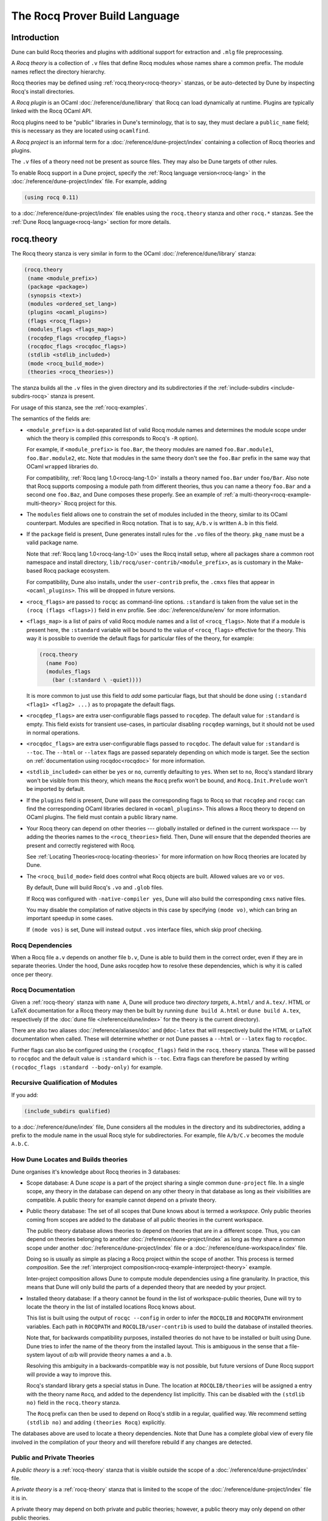 .. _rocq:

******************************
The Rocq Prover Build Language
******************************

.. TODO(diataxis)

   This looks like there are several components in there:

   - reference info for stanzas and variables
   - tutorials (the examples part)

Introduction
------------

Dune can build Rocq theories and plugins with additional support for extraction
and ``.mlg`` file preprocessing.

A *Rocq theory* is a collection of ``.v`` files that define Rocq modules whose
names share a common prefix. The module names reflect the directory hierarchy.

Rocq theories may be defined using :ref:`rocq.theory<rocq-theory>` stanzas, or be
auto-detected by Dune by inspecting Rocq's install directories.

A *Rocq plugin* is an OCaml :doc:`/reference/dune/library` that Rocq can
load dynamically at runtime. Plugins are typically linked with the Rocq OCaml
API.

Rocq plugins need to be "public" libraries in Dune's terminology, that
is to say, they must declare a ``public_name`` field; this is
necessary as they are located using ``ocamlfind``.

A *Rocq project* is an informal term for a
:doc:`/reference/dune-project/index` containing a collection of Rocq
theories and plugins.

The ``.v`` files of a theory need not be present as source files. They may also
be Dune targets of other rules.

To enable Rocq support in a Dune project, specify the :ref:`Rocq language
version<rocq-lang>` in the :doc:`/reference/dune-project/index` file. For
example, adding

.. code:: dune

    (using rocq 0.11)

to a :doc:`/reference/dune-project/index` file enables using the
``rocq.theory`` stanza and other ``rocq.*`` stanzas. See the :ref:`Dune Rocq
language<rocq-lang>` section for more details.

.. _rocq-theory:

rocq.theory
-----------

The Rocq theory stanza is very similar in form to the OCaml
:doc:`/reference/dune/library` stanza:

.. code:: dune

    (rocq.theory
     (name <module_prefix>)
     (package <package>)
     (synopsis <text>)
     (modules <ordered_set_lang>)
     (plugins <ocaml_plugins>)
     (flags <rocq_flags>)
     (modules_flags <flags_map>)
     (rocqdep_flags <rocqdep_flags>)
     (rocqdoc_flags <rocqdoc_flags>)
     (stdlib <stdlib_included>)
     (mode <rocq_build_mode>)
     (theories <rocq_theories>))

The stanza builds all the ``.v`` files in the given directory and its
subdirectories if the :ref:`include-subdirs <include-subdirs-rocq>` stanza is
present.

For usage of this stanza, see the :ref:`rocq-examples`.

The semantics of the fields are:

- ``<module_prefix>`` is a dot-separated list of valid Rocq module names and
  determines the module scope under which the theory is compiled (this
  corresponds to Rocq's ``-R`` option).

  For example, if ``<module_prefix>`` is ``foo.Bar``, the theory modules are
  named ``foo.Bar.module1``, ``foo.Bar.module2``, etc. Note that modules in the
  same theory don't see the ``foo.Bar`` prefix in the same way that OCaml
  ``wrapped`` libraries do.

  For compatibility, :ref:`Rocq lang 1.0<rocq-lang-1.0>` installs a theory named
  ``foo.Bar`` under ``foo/Bar``. Also note that Rocq supports composing a module
  path from different theories, thus you can name a theory ``foo.Bar`` and a
  second one ``foo.Baz``, and Dune composes these properly. See an example of
  :ref:`a multi-theory<rocq-example-multi-theory>` Rocq project for this.

- The ``modules`` field allows one to constrain the set of modules included in
  the theory, similar to its OCaml counterpart. Modules are specified in Rocq
  notation. That is to say, ``A/b.v`` is written ``A.b`` in this field.

- If the ``package`` field is present, Dune generates install rules for the
  ``.vo`` files of the theory. ``pkg_name`` must be a valid package name.

  Note that :ref:`Rocq lang 1.0<rocq-lang-1.0>` uses the Rocq install
  setup, where all packages share a common root namespace and install
  directory, ``lib/rocq/user-contrib/<module_prefix>``, as is
  customary in the Make-based Rocq package ecosystem.

  For compatibility, Dune also installs, under the ``user-contrib`` prefix, the
  ``.cmxs`` files that appear in ``<ocaml_plugins>``. This will be dropped in
  future versions.

- ``<rocq_flags>`` are passed to ``rocqc`` as command-line options. ``:standard``
  is taken from the value set in the ``(rocq (flags <flags>))`` field in ``env``
  profile. See :doc:`/reference/dune/env` for more information.

- ``<flags_map>`` is a list of pairs of valid Rocq module names and a
  list of ``<rocq_flags>``. Note that if a module is present here, the
  ``:standard`` variable will be bound to the value of ``<rocq_flags>``
  effective for the theory. This way it is possible to override the
  default flags for particular files of the theory, for example:

  .. code:: dune

    (rocq.theory
      (name Foo)
      (modules_flags
        (bar (:standard \ -quiet))))


  It is more common to just use this field to *add* some particular
  flags, but that should be done using ``(:standard <flag1> <flag2>
  ...)`` as to propagate the default flags.

- ``<rocqdep_flags>`` are extra user-configurable flags passed to ``rocqdep``. The
  default value for ``:standard`` is empty. This field exists for transient
  use-cases, in particular disabling ``rocqdep`` warnings, but it should not be
  used in normal operations.

- ``<rocqdoc_flags>`` are extra user-configurable flags passed to ``rocqdoc``. The
  default value for ``:standard`` is ``--toc``. The ``--html`` or ``--latex``
  flags are passed separately depending on which mode is target. See the section
  on :ref:`documentation using rocqdoc<rocqdoc>` for more information.

- ``<stdlib_included>`` can either be ``yes`` or ``no``, currently defaulting to
  ``yes``. When set to ``no``, Rocq's standard library won't be visible from this
  theory, which means the ``Rocq`` prefix won't be bound, and
  ``Rocq.Init.Prelude`` won't be imported by default.

- If the ``plugins`` field is present, Dune will pass the corresponding flags to
  Rocq so that ``rocqdep`` and ``rocqc`` can find the corresponding OCaml libraries
  declared in ``<ocaml_plugins>``. This allows a Rocq theory to depend on OCaml
  plugins. The field must contain a public library name.

- Your Rocq theory can depend on other theories --- globally installed or defined
  in the current workspace --- by adding the theories names to the
  ``<rocq_theories>`` field. Then, Dune will ensure that the depended theories
  are present and correctly registered with Rocq.

  See :ref:`Locating Theories<rocq-locating-theories>` for more information on how
  Rocq theories are located by Dune.

- The ``<rocq_build_mode>`` field does control what Rocq objects are
  built. Allowed values are ``vo`` or ``vos``.

  By default, Dune will build Rocq's ``.vo`` and ``.glob`` files.

  If Rocq was configured with ``-native-compiler yes``, Dune will
  also build the corresponding ``cmxs`` native files.

  You may disable the compilation of native objects in this case by
  specifying ``(mode vo)``, which can bring an important speedup in some cases.

  If ``(mode vos)`` is set, Dune will instead output ``.vos``
  interface files, which skip proof checking.

Rocq Dependencies
~~~~~~~~~~~~~~~~~

When a Rocq file ``a.v`` depends on another file ``b.v``, Dune is able to build
them in the correct order, even if they are in separate theories. Under the
hood, Dune asks rocqdep how to resolve these dependencies, which is why it is
called once per theory.

.. _rocqdoc:

Rocq Documentation
~~~~~~~~~~~~~~~~~~

Given a :ref:`rocq-theory` stanza with ``name A``, Dune will produce two
*directory targets*, ``A.html/`` and ``A.tex/``. HTML or LaTeX documentation for
a Rocq theory may then be built by running ``dune build A.html`` or ``dune build
A.tex``, respectively (if the :doc:`dune file </reference/dune/index>` for the
theory is the current directory).

There are also two aliases :doc:`/reference/aliases/doc` and ``@doc-latex``
that will respectively build the HTML or LaTeX documentation when called. These
will determine whether or not Dune passes a ``--html`` or ``--latex`` flag to
``rocqdoc``.

Further flags can also be configured using the ``(rocqdoc_flags)`` field in the
``rocq.theory`` stanza. These will be passed to ``rocqdoc`` and the default value
is ``:standard`` which is ``--toc``. Extra flags can therefore be passed by
writing ``(rocqdoc_flags :standard --body-only)`` for example.

.. _include-subdirs-rocq:

Recursive Qualification of Modules
~~~~~~~~~~~~~~~~~~~~~~~~~~~~~~~~~~

If you add:

.. code:: dune

    (include_subdirs qualified)

to a :doc:`/reference/dune/index` file, Dune considers all the modules in
the directory and its subdirectories, adding a prefix to the module name in the
usual Rocq style for subdirectories. For example, file ``A/b/C.v`` becomes the
module ``A.b.C``.

.. _rocq-locating-theories:

How Dune Locates and Builds theories
~~~~~~~~~~~~~~~~~~~~~~~~~~~~~~~~~~~~

Dune organises it's knowledge about Rocq theories in 3 databases:

- Scope database: A Dune *scope* is a part of the project sharing a single
  common ``dune-project`` file. In a single scope, any theory in the database
  can depend on any other theory in that database as long as their visibilities
  are compatible. A public theory for example cannot depend on a private
  theory.

- Public theory database: The set of all scopes that Dune knows about is termed
  a *workspace*. Only public theories coming from scopes are added to the
  database of all public theories in the current workspace.

  The public theory database allows theories to depend on theories that are in
  a different scope. Thus, you can depend on theories belonging to another
  :doc:`/reference/dune-project/index` as long as they share a common
  scope under another :doc:`/reference/dune-project/index` file or a
  :doc:`/reference/dune-workspace/index` file.

  Doing so is usually as simple as placing a Rocq project within the scope of
  another. This process is termed *composition*. See the :ref:`interproject
  composition<rocq-example-interproject-theory>` example.

  Inter-project composition allows Dune to compute module dependencies using a
  fine granularity. In practice, this means that Dune will only build the parts
  of a depended theory that are needed by your project.

- Installed theory database: If a theory cannot be found in the list of
  workspace-public theories, Dune will try to locate the theory in the list of
  installed locations Rocq knows about.

  This list is built using the output of ``rocqc --config`` in order  to infer
  the ``ROCQLIB`` and ``ROCQPATH`` environment variables. Each path in ``ROCQPATH``
  and ``ROCQLIB/user-contrib`` is used to build the database of installed
  theories.

  Note that, for backwards compatibility purposes, installed theories do not
  have to be installed or built using Dune. Dune tries to infer the name of the
  theory from the installed layout. This is ambiguous in the sense that a
  file-system layout of `a/b` will provide theory names ``a`` and ``a.b``.

  Resolving this ambiguity in a backwards-compatible way is not possible, but
  future versions of Dune Rocq support will provide a way to improve this.

  Rocq's standard library gets a special status in Dune. The location at
  ``ROCQLIB/theories`` will be assigned a entry with the theory name ``Rocq``, and
  added to the dependency list implicitly. This can be disabled with the
  ``(stdlib no)`` field in the ``rocq.theory`` stanza.

  The ``Rocq`` prefix can then be used to depend on Rocq's stdlib in a regular,
  qualified way. We recommend setting ``(stdlib no)`` and adding ``(theories
  Rocq)`` explicitly.

The databases above are used to locate a theory dependencies. Note that Dune has
a complete global view of every file involved in the compilation of your theory
and will therefore rebuild if any changes are detected.

.. _rocq-public-private-theory:

Public and Private Theories
~~~~~~~~~~~~~~~~~~~~~~~~~~~

A *public theory* is a :ref:`rocq-theory` stanza that is visible outside the
scope of a :doc:`/reference/dune-project/index` file.

A *private theory* is a :ref:`rocq-theory` stanza that is limited to the scope
of the :doc:`/reference/dune-project/index` file it is in.

A private theory may depend on both private and public theories; however, a
public theory may only depend on other public theories.

By default, all :ref:`rocq-theory` stanzas are considered private by Dune. In
order to make a private theory into a public theory, the ``(package )`` field
must be specified.

.. code:: dune

  (rocq.theory
   (name private_theory))

  (rocq.theory
   (name private_theory)
   (package rocq-public-theory))

Limitations
~~~~~~~~~~~

- ``.v`` files always depend on the native OCaml version of the Rocq binary and
  its plugins, unless the natively compiled versions are missing.

.. _limitation-mlpack:

- A ``foo.mlpack`` file must the present in directories of locally defined
  plugins for things to work. ``rocqdep``, which is used internally by Dune, will
  recognize a plugin by looking at the existence of an ``.mlpack`` file, as it
  cannot access (for now) Dune's library database. This is a limitation of
  ``rocqdep``. See the :ref:`example plugin<rocq example plugin>` or the `this
  template <https://github.com/ejgallego/rocq-plugin-template>`_.

  This limitation will be lifted soon, as newer versions of ``rocqdep`` can use
  findlib's database to check the existence of OCaml libraries.

.. _rocq-lang:

Rocq Language Version
~~~~~~~~~~~~~~~~~~~~~

The Rocq lang can be modified by adding the following to a
:doc:`/reference/dune-project/index` file:

.. code:: dune

    (using rocq 0.11)

The supported Rocq language versions (not the version of Rocq) are:

- ``0.11``: Support for the Rocq Prover; most important changes are:
  + all deprecated features in ``(lang coq 0.10)`` have been removed.
  + Dune won't install .cmxs files in user-contrib (along .vo files) anymore.
  + ``(mode native)`` is not allowed anymore. It is the default if Rocq was configured with native compute enabled.

.. _rocq-lang-1.0:

Rocq Language Version 1.0
~~~~~~~~~~~~~~~~~~~~~~~~~

Guarantees with respect to stability are not yet provided, but we
intend that the ``(0.11)`` version of the language becomes ``1.0``.
The ``1.0`` version of Rocq lang will commit to a stable set of
functionality. All the features below are expected to reach ``1.0``
unchanged or minimally modified.

.. _rocq-extraction:

rocq.extraction
---------------

Rocq may be instructed to *extract* OCaml sources as part of the compilation
process by using the ``rocq.extraction`` stanza:

.. code:: dune

   (rocq.extraction
    (prelude <name>)
    (extracted_modules <names>)
    <optional-fields>)

- ``(prelude <name>)`` refers to the Rocq source that contains the extraction
  commands.

- ``(extracted_modules <names>)`` is an exhaustive list of OCaml modules
  extracted.

- ``<optional-fields>`` are ``flags``, ``stdlib``, ``theories``, and
  ``plugins``. All of these fields have the same meaning as in the
  ``rocq.theory`` stanza.

The extracted sources can then be used in ``executable`` or ``library`` stanzas
as any other sources.

Note that the sources are extracted to the directory where the ``prelude`` file
lives. Thus the common placement for the ``OCaml`` stanzas is in the same
:doc:`/reference/dune/index` file.

**Warning**: using Rocq's ``Cd`` command to work around problems with the output
directory is not allowed when using extraction from Dune. Moreover the ``Cd``
command has been deprecated in Coq 8.12.

.. _rocq-pp:

rocq.pp
-------

Authors of Rocq plugins often need to write ``.mlg`` files to extend the Rocq
grammar. Such files are preprocessed with the ``rocqpp`` binary. To help plugin
authors avoid writing boilerplate, we provide a ``(rocq.pp ...)`` stanza:

.. code:: dune

    (rocq.pp
     (modules <ordered_set_lang>))

This will run the ``rocqpp`` binary on all the ``.mlg`` files in
``<ordered_set_lang>``.

.. _rocq-examples:

Examples of Rocq Projects
-------------------------

Here we list some examples of some basic Rocq project setups in order.

.. _rocq-example-simple:

Simple Project
~~~~~~~~~~~~~~

Let us start with a simple project. First, make sure we have a
:doc:`/reference/dune-project/index` file with a :ref:`Rocq
lang<rocq-lang>` stanza present:

.. code:: dune

  (lang dune 3.20)
  (using rocq 0.11)

Next we need a :doc:`/reference/dune/index` file with a :ref:`rocq-theory`
stanza:

.. code:: dune

  (rocq.theory
   (name myTheory))


Finally, we need a Rocq ``.v`` file which we name ``A.v``:


.. code:: coq

  (** This is my def *)
  Definition mydef := nat.

Now we run ``dune build``. After this is complete, we get the following files:

.. code::

  .
  ├── A.v
  ├── _build
  │   ├── default
  │   │   ├── A.glob
  │   │   ├── A.v
  │   │   └── A.vo
  │   └── log
  ├── dune
  └── dune-project

.. _rocq-example-multi-theory:

Multi-Theory Project
~~~~~~~~~~~~~~~~~~~~

Here is an example of a more complicated setup:

.. code::

  .
  ├── A
  │   ├── AA
  │   │   └── aa.v
  │   ├── AB
  │   │   └── ab.v
  │   └── dune
  ├── B
  │   ├── b.v
  │   └── dune
  └── dune-project

Here are the :doc:`/reference/dune/index` files:

.. code:: dune

  ; A/dune
  (include_subdirs qualified)
  (rocq.theory
   (name A))

  ; B/dune
  (rocq.theory
   (name B)
   (theories A))

Notice the ``theories`` field in ``B`` allows one :ref:`rocq-theory` to depend on
another. Another thing to note is the inclusion of the
:doc:`/reference/dune/include_subdirs` stanza. This allows our theory to
have :ref:`multiple subdirectories<include-subdirs-rocq>`.

Here are the contents of the ``.v`` files:

.. code:: coq

  (* A/AA/aa.v is empty *)

  (* A/AB/ab.v *)
  Require Import AA.aa.

  (* B/b.v *)
  From A Require Import AB.ab.

This causes a dependency chain ``b.v -> ab.v -> aa.v``. Now we might be
interested in building theory ``B``, so all we have to do is run ``dune build
B``. Dune will automatically build the theory ``A`` since it is a dependency.

.. _rocq-example-interproject-theory:

Composing Projects
~~~~~~~~~~~~~~~~~~

To demonstrate the composition of Rocq projects, we can take our previous two
examples and put them in project which has a theory that depends on theories in
both projects.

.. code::

  .
  ├── CombinedWork
  │   ├── comb.v
  │   └── dune
  ├── DeeperTheory
  │   ├── A
  │   │   ├── AA
  │   │   │   └── aa.v
  │   │   ├── AB
  │   │   │   └── ab.v
  │   │   └── dune
  │   ├── B
  │   │   ├── b.v
  │   │   └── dune
  │   ├── Deep.opam
  │   └── dune-project
  ├── dune-project
  └── SimpleTheory
      ├── A.v
      ├── dune
      ├── dune-project
      └── Simple.opam

The file ``comb.v`` looks like:

.. code:: coq

  (* Files from DeeperTheory *)
  From A.AA Require Import aa.
  (* In Rocq, partial prefixes for theory names are enough *)
  From A Require Import ab.
  From B Require Import b.

  (* Files from SimpleTheory *)
  From myTheory Require Import A.

We are referencing Rocq modules from all three of our previously defined
theories.

Our :doc:`/reference/dune/index` file in ``CombinedWork`` looks like:

.. code:: dune

  (rocq.theory
   (name Combined)
   (theories myTheory A B))

As you can see, there are dependencies on all the theories we mentioned.

All three of the theories we defined before were *private theories*. In order to
depend on them, we needed to make them *public theories*. See the section on
:ref:`rocq-public-private-theory`.

Composing With Installed Theories
~~~~~~~~~~~~~~~~~~~~~~~~~~~~~~~~~

We can also compose with theories that are installed. If we wanted to have a
theory that depends on the Rocq theory ``mathcomp.ssreflect`` we can add the
following to our stanza:

.. code:: dune

  (rocq.theory
   (name my_mathcomp_theory)
   (theories mathcomp.ssreflect))

Note that ``mathcomp`` on its own would also work, since there would be a
``matchcomp`` directory in ``user-contrib``, however it would not compose
locally with a ``rocq.theory`` stanza with the ``mathcomp.ssreflect`` name (in
case one exists). So it is advisable to use the actual theory name. Dune is not
able to validate theory names that have been installed since they do not include
their Dune metadata.

Building Documentation
~~~~~~~~~~~~~~~~~~~~~~

Following from our last example, we might wish to build the HTML documentation
for ``A``. We simply do ``dune build A/A.html/``. This will produce the
following files:

.. code::

  A
  ├── AA
  │   ├── aa.glob
  │   ├── aa.v
  │   └── aa.vo
  ├── AB
  │   ├── ab.glob
  │   ├── ab.v
  │   └── ab.vo
  └── A.html
      ├── A.AA.aa.html
      ├── A.AB.ab.html
      ├── rocqdoc.css
      ├── index.html
      └── toc.html

We may also want to build the LaTeX documentation of the theory ``B``. For this
we can call ``dune build B/B.tex/``. If we want to build all the HTML
documentation targets, we can use the :doc:`/reference/aliases/doc` alias as in
``dune build @doc``. If we want to build all the LaTeX documentation then we
use the ``@doc-latex`` alias instead.

.. _rocq example plugin:

Rocq Plugin Project
~~~~~~~~~~~~~~~~~~~

Let us build a simple Rocq plugin to demonstrate how Dune can handle this setup.

.. code::

  .
  ├── dune-project
  ├── src
  │   ├── dune
  │   ├── hello_world.ml
  │   ├── my_plugin.mlpack
  │   └── syntax.mlg
  └── theories
      ├── dune
      └── UsingMyPlugin.v

Our :doc:`/reference/dune-project/index` will need to have a package for
the plugin to sit in, otherwise Rocq will not be able to find it.

.. code:: dune

  (lang dune 3.20)
  (using rocq 0.11)

  (package
   (name my-rocq-plugin)
   (synopsis "My Rocq Plugin")
   (depends rocq-core))

Now we have two directories, ``src/`` and ``theories/`` each with their own
:doc:`/reference/dune/index` file. Let us begin with the plugin
:doc:`/reference/dune/index` file:

.. code:: dune

  (library
   (name my_plugin)
   (public_name my-rocq-plugin.plugin)
   (synopsis "My Rocq Plugin")
   (flags :standard -rectypes -w -27)
   (libraries rocq-core.vernac))

  (rocq.pp
   (modules syntax))

Here we define a library using the :doc:`/reference/dune/library` stanza.
Importantly, we declared which external libraries we rely on and gave the
library a ``public_name``, which Rocq will use to identify the plugin.

The :ref:`rocq-pp` stanza allows ``src/syntax.mlg`` to be preprocessed, which for
reference looks like:

.. code:: ocaml

  DECLARE PLUGIN "my-rocq-plugin.plugin"

  VERNAC COMMAND EXTEND Hello CLASSIFIED AS QUERY
  | [ "Hello" ] -> { Feedback.msg_notice Pp.(str Hello_world.hello_world) }
  END

Together with ``hello_world.ml``:

.. code:: ocaml

  let hello_world = "hello world!"

They make up the plugin. There is one more important ingredient here and that is
the ``my_plugin.mlpack`` file, needed to signal ``rocqdep`` the existence of
``my_plugin`` in this directory. An empty file suffices. See :ref:`this note on
.mlpack files<limitation-mlpack>`.

The file for ``theories/`` is a standard :ref:`rocq-theory` stanza with an
included ``libraries`` field allowing Dune to see ``my-rocq-plugin.plugin`` as a
dependency.

.. code:: dune

  (rocq.theory
   (name MyPlugin)
   (package my-rocq-plugin)
   (plugins my-rocq-plugin.plugin))

Finally, our .v file will look something like this:

.. code:: coq

  Declare ML Module "my-rocq-plugin.plugin".

  Hello.

Running ``dune build`` will build everything correctly.

.. _running-rocq-top:

Running a Rocq Toplevel
-----------------------

Dune supports running a Rocq toplevel binary such as ``rocqtop``, which is
typically used by editors such as RocqIDE or Proof General to interact with Rocq.

The following command:

.. code:: console

   $ dune rocq top <file> -- <args>

runs a Rocq toplevel (``rocqtop`` by default) on the given Rocq file ``<file>``,
after having recompiled its dependencies as necessary. The given arguments
``<args>`` are forwarded to the invoked command. For example, this can be used
to pass a ``-emacs`` flag to ``rocqtop``.

A different toplevel can be chosen with ``dune rocq top --toplevel CMD <file>``.
Note that using ``--toplevel echo`` is one way to observe what options are
actually passed to the toplevel. These options are computed based on the options
that would be passed to the Rocq compiler if it was invoked on the Rocq file
``<file>``.

In certain situations, it is desirable to not rebuild dependencies for a ``.v``
files but still pass the correct flags to the toplevel. For this reason, a
``--no-build`` flag can be passed to ``dune rocq top`` which will skip any
building of dependencies.

Limitations
~~~~~~~~~~~

* Only files that are part of a stanza can be loaded in a Rocq toplevel.
* When a file is created, it must be written to the file system before the Rocq
  toplevel is started.
* When new dependencies are added to a file (via a Rocq ``Require`` vernacular
  command), it is in principle required to save the file and restart to Rocq
  toplevel process.

.. _rocq-variables:

Rocq-Specific Variables
-----------------------

There are some special variables that can be used to access data about the Rocq
configuration. These are:

- ``%{rocq:version}`` the version of Rocq.
- ``%{rocq:version.major}`` the major version of Rocq (e.g., ``9.1.2`` gives
  ``9``).
- ``%{rocq:version.minor}`` the minor version of Rocq (e.g., ``9.1.2`` gives
  ``1``).
- ``%{rocq:version.suffix}`` the suffix version of Rocq (e.g., ``9.1.2`` gives
  ``.2`` and ``9.2+rc1`` gives ``+rc1``).
- ``%{rocq:ocaml-version}`` the version of OCaml used to compile Rocq.
- ``%{rocq:rocqlib}`` the output of ``ROCQLIB`` from ``rocqc -config``.
- ``%{rocq:rocq_native_compiler_default}`` the output of
  ``ROCQ_NATIVE_COMPILER_DEFAULT`` from ``rocqc -config``.

See :doc:`concepts/variables` for more information on variables supported by
Dune.


.. _rocq-env:

Rocq Environment Fields
-----------------------

The :doc:`/reference/dune/env` stanza has a ``(rocq <rocq_fields>)`` field
with the following values for ``<rocq_fields>``:

- ``(flags <flags>)``: The default flags passed to ``rocqc``. The default value
  is ``-q``. Values set here become the ``:standard`` value in the
  ``(rocq.theory (flags <flags>))`` field.
- ``(rocqdep_flags <flags>)``: The default flags passed to ``rocqdep``. The default
  value is empty. Values set here become the ``:standard`` value in the
  ``(rocq.theory (rocqdep_flags <flags>))`` field. As noted in the documentation
  of the ``(rocq.theory (rocqdep_flags <flags>))`` field, changing the ``rocqdep``
  flags is discouraged.
- ``(rocqdoc_flags <flags>)``: The default flags passed to ``rocqdoc``. The default
  value is ``--toc``. Values set here become the ``:standard`` value in the
  ``(rocq.theory (rocqdoc_flags <flags>))`` field.

